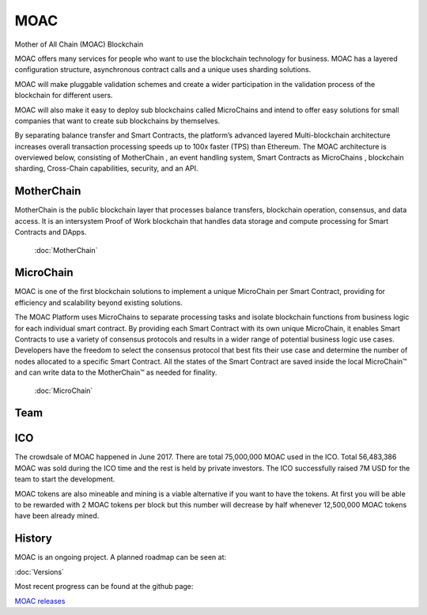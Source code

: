 MOAC
----------

Mother of All Chain (MOAC) Blockchain

MOAC offers many services for people who want to use the blockchain
technology for business. MOAC has a layered configuration structure,
asynchronous contract calls and a unique uses sharding solutions.

MOAC will make pluggable validation schemes and create a wider
participation in the validation process of the blockchain for different
users.

MOAC will also make it easy to deploy sub blockchains called MicroChains and intend to
offer easy solutions for small companies that want to create sub
blockchains by themselves.


By separating balance transfer and Smart Contracts, the platform’s advanced layered Multi-blockchain architecture increases overall transaction processing speeds up to 100x faster (TPS) than Ethereum. The MOAC architecture  is  overviewed  below,  consisting of MotherChain       , an event handling system, Smart Contracts as MicroChains , blockchain sharding, Cross-Chain capabilities, security, and an API.

.. figure:: ../image/MOACNetwork.png
   :alt: moac\_key\_person


MotherChain
~~~~~~~~~~~

MotherChain is the public blockchain layer that processes balance transfers, blockchain operation, consensus, and data access. It is an intersystem Proof of Work blockchain that handles data storage and compute processing for Smart Contracts and DApps.

 :doc:`MotherChain`

MicroChain
~~~~~~~~~~
MOAC is one of the first blockchain solutions to implement a unique MicroChain per Smart Contract, providing for efficiency and scalability beyond existing solutions.

The MOAC Platform uses MicroChains to separate processing tasks and isolate blockchain functions from business logic for each individual smart contract. By providing each Smart Contract with its own unique MicroChain, it enables Smart Contracts to use a variety of consensus protocols and results in a wider range of potential business logic use cases. Developers have the freedom to select the consensus protocol that best fits their use case and determine the number of nodes allocated to a specific Smart Contract. All the states of the Smart Contract are saved inside the local MicroChain™ and can write data to the MotherChain™ as needed for finality.

 :doc:`MicroChain`

Team
~~~~

.. figure:: ../image/MOACteamEn.png
   :alt: moac\_key\_person


ICO
~~~

The crowdsale of MOAC happened in June 2017. There are total 75,000,000 MOAC used in the ICO. Total 56,483,386 MOAC was
sold during the ICO time and the rest is held by private investors. The ICO successfully raised 7M USD for the team to start the development.

MOAC tokens are also mineable and mining is a viable alternative if
you want to have the tokens. At first you will be able to be rewarded
with 2 MOAC tokens per block but this number will decrease by half
whenever 12,500,000 MOAC tokens have been already mined.

History
~~~~~~~

MOAC is an ongoing project. A planned roadmap can be seen at:

:doc:`Versions`


Most recent progress can be found at the github page:

`MOAC releases <https://github.com/MOACChain/moac-core/releases>`__